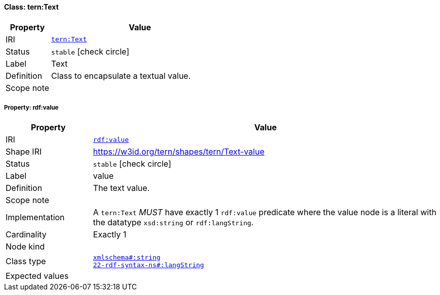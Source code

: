 
[#class-tern:Text]
==== Class: tern:Text

[cols="1,4"]
|===
| Property | Value

| IRI | link:https://w3id.org/tern/ontologies/tern/Text[`tern:Text`]
| Status | `stable` icon:check-circle[]
| Label | Text
| Definition | Class to encapsulate a textual value.

| Scope note | 
|===


[#class-tern:Text-rdf:value]
===== Property: rdf:value
[cols="1,4"]
|===
| Property | Value

| IRI | http://www.w3.org/1999/02/22-rdf-syntax-ns#value[`rdf:value`]
| Shape IRI | https://w3id.org/tern/shapes/tern/Text-value
| Status | `stable` icon:check-circle[]
| Label | value
| Definition | The text value.
| Scope note | 
| Implementation | A `tern:Text` _MUST_ have exactly 1 `rdf:value` predicate where the value node is a literal with the datatype `xsd:string` or `rdf:langString`.
| Cardinality | Exactly 1
| Node kind | 
| Class type | link:http://www.w3.org/2001/XMLSchema#string[`xmlschema#:string`] +
link:http://www.w3.org/1999/02/22-rdf-syntax-ns#langString[`22-rdf-syntax-ns#:langString`]
| Expected values | 
|===
